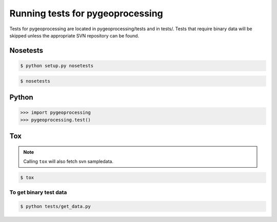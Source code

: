 =================================
Running tests for pygeoprocessing
=================================

Tests for pygeoprocessing are located in pygeoprocessing/tests
and in tests/.  Tests that require binary data will be skipped 
unless the appropriate SVN repository can be found.


Nosetests
^^^^^^^^^

.. code-block:: shell:

    $ python setup.py nosetests

.. code-block:: shell:

    $ nosetests

Python
^^^^^^

.. code-block:: python:

    >>> import pygeoprocessing
    >>> pygeoprocessing.test()

Tox
^^^

.. note::
    Calling ``tox`` will also fetch svn sampledata.

.. code-block:: shell:

    $ tox

To get binary test data
-----------------------
.. code-block:: shell

    $ python tests/get_data.py


